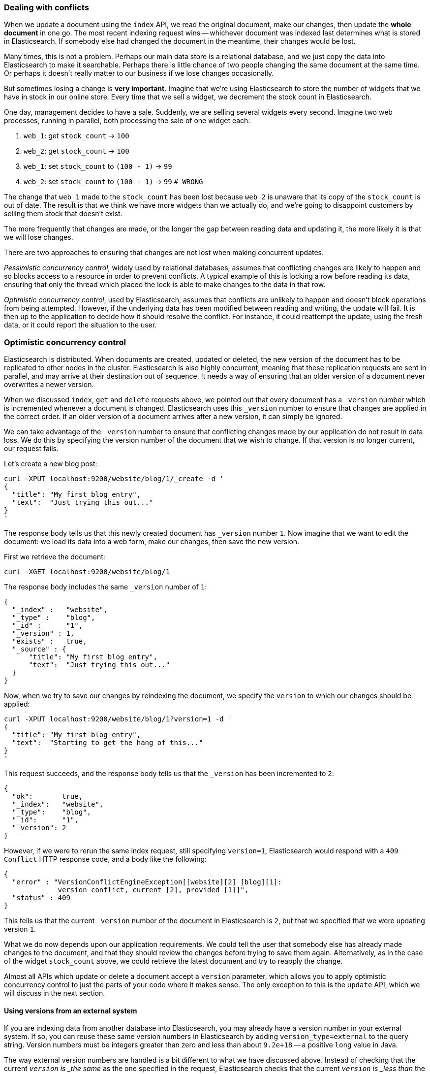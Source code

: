 [[version-control]]
=== Dealing with conflicts

When we update a document using the `index` API, we read the original document,
make our changes, then update the *whole document* in one go. The most
recent indexing request wins -- whichever document was indexed last determines
what is stored in Elasticsearch. If somebody else had
changed the document in the meantime, their changes would be lost.

Many times, this is not a problem.  Perhaps our main data store is a relational
database, and we just copy the data into Elasticsearch to make it searchable.
Perhaps there is little chance of two people changing the same
document at the same time. Or perhaps it doesn't really matter to our
business if we lose changes occasionally.

But sometimes losing a change is *very important*.  Imagine that
we're using Elasticsearch to store the number of widgets that we have
in stock in our online store. Every time that we sell a widget,
we decrement the stock count in Elasticsearch.

One day, management decides to have a sale. Suddenly, we are
selling several widgets every second. Imagine two web processes, running in
parallel, both processing the sale of one widget each:

1. `web_1`: get `stock_count` -> `100`
2. `web_2`: get `stock_count` -> `100`
3. `web_1`: set `stock_count` to `(100 - 1)` -> `99`
4. `web_2`: set `stock_count` to `(100 - 1)` -> `99`  `# WRONG`

The change that `web_1` made to the `stock_count` has been lost
because `web_2` is unaware that its copy of the `stock_count` is out of date.
The result is that we think we have more widgets than we actually do,
and we're going to disappoint customers by selling them stock that
doesn't exist.

The more frequently that changes are made, or the longer the gap
between reading data and updating it, the more likely it is that we
will lose changes.

There are two approaches to ensuring that changes are not lost when
making concurrent updates.

_Pessimistic concurrency control_, widely used by relational databases,
assumes that conflicting changes are likely to happen and so blocks
access to a resource in order to prevent conflicts. A typical
example of this is locking a row before reading its data, ensuring that
only the thread which placed the lock is able to make changes to the data in
that row.

_Optimistic concurrency control_, used by Elasticsearch,
assumes that conflicts are unlikely to happen and doesn't block operations
from being attempted. However, if the underlying
data has been modified between reading and writing, the update will fail.
It is then up to the application to decide how it should resolve the conflict.
For instance, it could reattempt the update, using the fresh
data, or it could report the situation to the user.

=== Optimistic concurrency control

Elasticsearch is distributed.  When documents are
created, updated or deleted, the new version of the document has to be
replicated to other nodes in the cluster.  Elasticsearch is also highly
concurrent, meaning that these replication requests are sent in parallel,
and may arrive at their destination out of sequence. It needs a way of
ensuring that an older version of a document never overwrites a newer version.

When we discussed `index`, `get` and `delete` requests above, we pointed
out that every document has a `_version` number which is incremented whenever
a document is changed. Elasticsearch uses this `_version` number to ensure
that changes are applied in the correct order. If an older version of
a document arrives after a new version, it can simply be ignored.

We can take advantage of the `_version` number to ensure that conflicting
changes made by our application do not result in data loss.
We do this by specifying the version number of the document that we wish
to change.  If that version is no longer current, our request fails.

Let's create a new blog post:

    curl -XPUT localhost:9200/website/blog/1/_create -d '
    {
      "title": "My first blog entry",
      "text":  "Just trying this out..."
    }
    '

The response body tells us that this newly created document has `_version`
number `1`.  Now imagine that we want to edit the document: we load its data
into a web form, make our changes, then save the new version.

First we retrieve the document:

    curl -XGET localhost:9200/website/blog/1

The response body includes the same `_version` number of `1`:

    {
      "_index" :   "website",
      "_type" :    "blog",
      "_id" :      "1",
      "_version" : 1,
      "exists" :   true,
      "_source" : {
          "title": "My first blog entry",
          "text":  "Just trying this out..."
      }
    }

Now, when we try to save our changes by reindexing the document, we specify
the `version` to which our changes should be applied:

    curl -XPUT localhost:9200/website/blog/1?version=1 -d '
    {
      "title": "My first blog entry",
      "text":  "Starting to get the hang of this..."
    }
    '

This request succeeds, and the response body tells us that the `_version`
has been incremented to `2`:

    {
      "ok":       true,
      "_index":   "website",
      "_type":    "blog",
      "_id":      "1",
      "_version": 2
    }

However, if we were to rerun the same index request, still specifying
`version=1`, Elasticsearch would respond with a `409 Conflict` HTTP response
code, and a body like the following:

    {
      "error" : "VersionConflictEngineException[[website][2] [blog][1]:
                 version conflict, current [2], provided [1]]",
      "status" : 409
    }

This tells us that the current `_version` number of the document in
Elasticsearch is `2`, but that we specified that we were updating version `1`.

What we do now depends upon our application requirements.  We could tell
the user that somebody else has already made changes to the document,
and that they should review the changes before trying to save them again.
Alternatively, as in the case of the widget `stock_count` above, we could
retrieve the latest document and try to reapply the change.

Almost all APIs which update or delete a document accept a `version`
parameter, which allows you to apply optimistic concurrency control
to just the parts of your code where it makes sense. The only exception
to this is the `update` API, which we will discuss in the next section.

==== Using versions from an external system

If you are indexing data from another database into Elasticsearch, you
may already have a version number in your external system.  If so,
you can reuse these same version numbers in Elasticsearch by adding
`version_type=external` to the query string. Version numbers must
be integers greater than zero and less than about `9.2e+18` -- a positive
`long` value in Java.

The way external version numbers are handled is a bit different to what
we have discussed above.  Instead of checking that the current `_version`
is _the same_ as the one specified in the request, Elasticsearch checks
that the current `_version` is _less than_ the specified version.
If the request succeeds, the external version number
is stored as the document's new `_version`.

External version numbers can be specified not only on
index and delete requests, but also when _creating_ new documents.

For instance, to create a new blog post with an external version number
of `5`, we can do the following:

    curl -XPUT 'localhost:9200/website/blog/2?version=5&version_type=external' -d '
    {
      "title": "My first external blog entry",
      "text":  "Starting to get the hang of this..."
    }
    '

In the response, we can see that the current `_version` number is `5`:

    {
      "ok":       true,
      "_index":   "website",
      "_type":    "blog",
      "_id":      "2",
      "_version": 5
    }

Now we update this document, but specifying a new `version` number of `10`:

    curl -XPUT 'localhost:9200/website/blog/2?version=10&version_type=external' -d '
    {
      "title": "My first external blog entry",
      "text":  "This is a piece of cake..."
    }
    '

The request succeeds and sets the current `_version` to `10`:

    {
      "ok":       true,
      "_index":   "website",
      "_type":    "blog",
      "_id":      "2",
      "_version": 10
    }

If you were to rerun this request, it would fail with the same conflict
error we saw above, because the specified external version number is not
higher than the current version in Elasticsearch.


